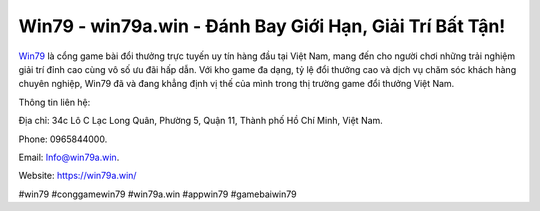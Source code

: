 Win79 - win79a.win - Đánh Bay Giới Hạn, Giải Trí Bất Tận!
===================================

`Win79 <https://win79a.win/>`_ là cổng game bài đổi thưởng trực tuyến uy tín hàng đầu tại Việt Nam, mang đến cho người chơi những trải nghiệm giải trí đỉnh cao cùng vô số ưu đãi hấp dẫn. Với kho game đa dạng, tỷ lệ đổi thưởng cao và dịch vụ chăm sóc khách hàng chuyên nghiệp, Win79 đã và đang khẳng định vị thế của mình trong thị trường game đổi thưởng Việt Nam. 

Thông tin liên hệ: 

Địa chỉ: 34c Lô C Lạc Long Quân, Phường 5, Quận 11, Thành phố Hồ Chí Minh, Việt Nam. 

Phone: 0965844000. 

Email: Info@win79a.win. 

Website: https://win79a.win/

#win79 #conggamewin79 #win79a.win #appwin79 #gamebaiwin79
